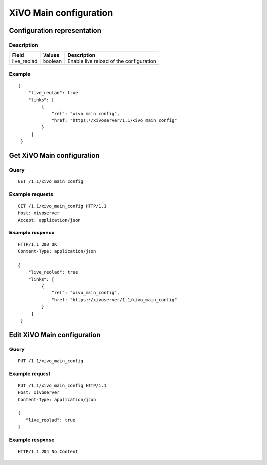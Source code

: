 ***********************
XiVO Main configuration
***********************


Configuration representation
============================

Description
-----------

+-------------+---------+-----------------------------------------+
| Field       | Values  | Description                             |
+=============+=========+=========================================+
| live_reolad | boolean | Enable live reload of the configuration |
+-------------+---------+-----------------------------------------+


Example
-------

::

   {
       "live_reolad": true
       "links": [
            {
                "rel": "xivo_main_config",
                "href: "https://xivoserver/1.1/xivo_main_config"
            }
        ]
    }


Get XiVO Main configuration
===========================

Query
-----

::

    GET /1.1/xivo_main_config

Example requests
----------------

::

    GET /1.1/xivo_main_config HTTP/1.1
    Host: xivoserver
    Accept: application/json


Example response
----------------

::

   HTTP/1.1 200 OK
   Content-Type: application/json

   {
       "live_reolad": true
       "links": [
            {
                "rel": "xivo_main_config",
                "href: "https://xivoserver/1.1/xivo_main_config"
            }
        ]
    }


Edit XiVO Main configuration
============================

Query
-----

::

    PUT /1.1/xivo_main_config

Example request
---------------

::

    PUT /1.1/xivo_main_config HTTP/1.1
    Host: xivoserver
    Content-Type: application/json
    
    {
       "live_reolad": true
    }

Example response
----------------

::

   HTTP/1.1 204 No Content
